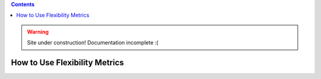 .. contents::

.. WARNING::

  Site under construction!    
  Documentation incomplete :( 

.. _how-to-metrics:

******************************
How to Use Flexibility Metrics
******************************

